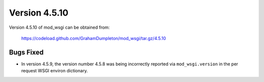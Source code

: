 =============
Version 4.5.10
=============

Version 4.5.10 of mod_wsgi can be obtained from:

  https://codeload.github.com/GrahamDumpleton/mod_wsgi/tar.gz/4.5.10

Bugs Fixed
----------

* In version 4.5.9, the version number 4.5.8 was being incorrectly reported
  via ``mod_wsgi.version`` in the per request WSGI environ dictionary.
